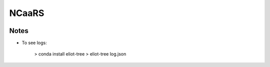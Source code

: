 ******
NCaaRS
******

.. image:: https://img.shields.io/pypi/v/ncaars.svg
   :alt: Last release
   :target: https://pypi.python.org/pypi/ncaars

.. image:: https://img.shields.io/pypi/pyversions/ncaars.svg
   :alt: Python version
   :target: https://pypi.python.org/pypi/ncaars

.. image:: https://img.shields.io/readthedocs/ncaars.svg
   :alt: Documentation
   :target: https://ncaars.readthedocs.io/en/latest/?badge=latest

.. image:: https://img.shields.io/github/workflow/status/kalekundert/ncaars/Test%20and%20release/master
   :alt: Test status
   :target: https://github.com/kalekundert/ncaars/actions

.. image:: https://img.shields.io/coveralls/kalekundert/ncaars.svg
   :alt: Test coverage
   :target: https://coveralls.io/github/kalekundert/ncaars?branch=master

.. image:: https://img.shields.io/github/last-commit/kalekundert/ncaars?logo=github
   :alt: Last commit
   :target: https://github.com/kalekundert/ncaars

Notes
=====
- To see logs:

    > conda install eliot-tree
    > eliot-tree log.json



